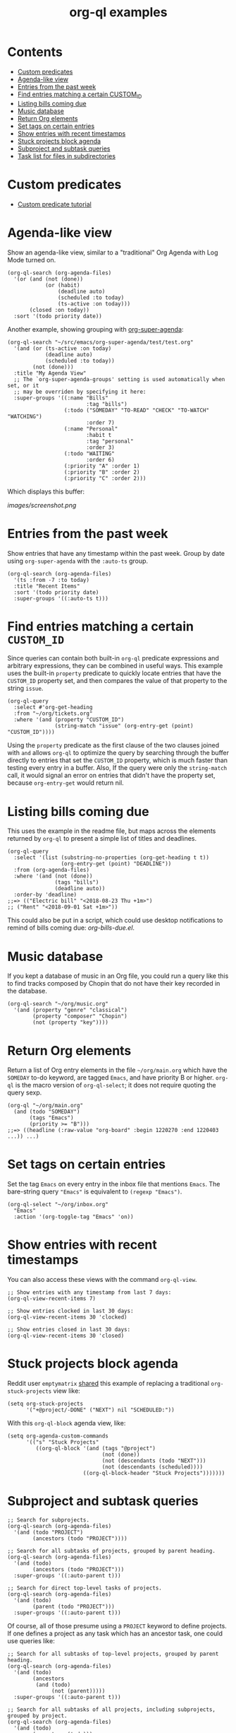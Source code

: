 #+TITLE: org-ql examples

* Contents
:PROPERTIES:
:TOC:      :include siblings :ignore this
:END:
:CONTENTS:
- [[#custom-predicates][Custom predicates]]
- [[#agenda-like-view][Agenda-like view]]
- [[#entries-from-the-past-week][Entries from the past week]]
- [[#find-entries-matching-a-certain-custom_id][Find entries matching a certain CUSTOM_ID]]
- [[#listing-bills-coming-due][Listing bills coming due]]
- [[#music-database][Music database]]
- [[#return-org-elements][Return Org elements]]
- [[#set-tags-on-certain-entries][Set tags on certain entries]]
- [[#show-entries-with-recent-timestamps][Show entries with recent timestamps]]
- [[#stuck-projects-block-agenda][Stuck projects block agenda]]
- [[#subproject-and-subtask-queries][Subproject and subtask queries]]
- [[#task-list-for-files-in-subdirectories][Task list for files in subdirectories]]
:END:

* Custom predicates

+ [[file:examples/defpred.org][Custom predicate tutorial]]

* Agenda-like view

Show an agenda-like view, similar to a "traditional" Org Agenda with Log Mode turned on.

#+BEGIN_SRC elisp
  (org-ql-search (org-agenda-files)
    '(or (and (not (done))
              (or (habit)
                  (deadline auto)
                  (scheduled :to today)
                  (ts-active :on today)))
         (closed :on today))
    :sort '(todo priority date))
#+END_SRC

Another example, showing grouping with [[https://github.com/alphapapa/org-super-agenda][org-super-agenda]]:

#+BEGIN_SRC elisp
  (org-ql-search "~/src/emacs/org-super-agenda/test/test.org"
    '(and (or (ts-active :on today)
              (deadline auto)
              (scheduled :to today))
          (not (done)))
    :title "My Agenda View"
    ;; The `org-super-agenda-groups' setting is used automatically when set, or it
    ;; may be overriden by specifying it here:
    :super-groups '((:name "Bills"
                           :tag "bills")
                    (:todo ("SOMEDAY" "TO-READ" "CHECK" "TO-WATCH" "WATCHING")
                           :order 7)
                    (:name "Personal"
                           :habit t
                           :tag "personal"
                           :order 3)
                    (:todo "WAITING"
                           :order 6)
                    (:priority "A" :order 1)
                    (:priority "B" :order 2)
                    (:priority "C" :order 2)))
#+END_SRC

Which displays this buffer:

[[images/screenshot.png]]

* Entries from the past week

Show entries that have any timestamp within the past week.  Group by date using =org-super-agenda= with the =:auto-ts= group.

#+BEGIN_SRC elisp
  (org-ql-search (org-agenda-files)
    '(ts :from -7 :to today)
    :title "Recent Items"
    :sort '(todo priority date)
    :super-groups '((:auto-ts t)))
#+END_SRC

* Find entries matching a certain =CUSTOM_ID=

Since queries can contain both built-in =org-ql= predicate expressions and arbitrary expressions, they can be combined in useful ways.  This example uses the built-in =property= predicate to quickly locate entries that have the =CUSTOM_ID= property set, and then compares the value of that property to the string =issue=.

#+BEGIN_SRC elisp
  (org-ql-query
    :select #'org-get-heading
    :from "~/org/tickets.org"
    :where '(and (property "CUSTOM_ID")
                 (string-match "issue" (org-entry-get (point) "CUSTOM_ID"))))
#+END_SRC

Using the =property= predicate as the first clause of the two clauses joined with =and= allows =org-ql= to optimize the query by searching through the buffer directly to entries that set the =CUSTOM_ID= property, which is much faster than testing every entry in a buffer.  Also, If the query were only the =string-match= call, it would signal an error on entries that didn't have the property set, because =org-entry-get= would return nil.

* Listing bills coming due

This uses the example in the readme file, but maps across the elements returned by ~org-ql~ to present a simple list of titles and deadlines.

#+BEGIN_SRC elisp
  (org-ql-query
    :select '(list (substring-no-properties (org-get-heading t t))
                   (org-entry-get (point) "DEADLINE"))
    :from (org-agenda-files)
    :where '(and (not (done))
                 (tags "bills")
                 (deadline auto))
    :order-by 'deadline)
  ;;=> (("Electric bill" "<2018-08-23 Thu +1m>")
  ;; ("Rent" "<2018-09-01 Sat +1m>"))
#+END_SRC

This could also be put in a script, which could use desktop notifications to remind of bills coming due: [[examples/org-bills-due.el][org-bills-due.el]].

* Music database

  If you kept a database of music in an Org file, you could run a query like this to find tracks composed by Chopin that do not have their key recorded in the database.

#+BEGIN_SRC elisp
  (org-ql-search "~/org/music.org"
    '(and (property "genre" "classical")
          (property "composer" "Chopin")
          (not (property "key"))))
#+END_SRC

* Return Org elements

Return a list of Org entry elements in the file =~/org/main.org= which have the =SOMEDAY= to-do keyword, are tagged =Emacs=, and have priority B or higher.  =org-ql= is the macro version of =org-ql-select=; it does not require quoting the query sexp.

#+BEGIN_SRC elisp
  (org-ql "~/org/main.org"
    (and (todo "SOMEDAY")
         (tags "Emacs")
         (priority >= "B")))
  ;;=> ((headline (:raw-value "org-board" :begin 1220270 :end 1220403 ...)) ...)
#+END_SRC

* Set tags on certain entries

Set the tag =Emacs= on every entry in the inbox file that mentions =Emacs=.  The bare-string query ="Emacs"= is equivalent to ~(regexp "Emacs")~.

#+BEGIN_SRC elisp
  (org-ql-select "~/org/inbox.org"
    "Emacs"
    :action '(org-toggle-tag "Emacs" 'on))
#+END_SRC

* Show entries with recent timestamps

You can also access these views with the command ~org-ql-view~.

#+BEGIN_SRC elisp
  ;; Show entries with any timestamp from last 7 days:
  (org-ql-view-recent-items 7)

  ;; Show entries clocked in last 30 days:
  (org-ql-view-recent-items 30 'clocked)

  ;; Show entries closed in last 30 days:
  (org-ql-view-recent-items 30 'closed)
#+END_SRC

* Stuck projects block agenda

Reddit user =emptymatrix= [[https://www.reddit.com/r/emacs/comments/cnrt2d/orgqlblock_integrates_orgql_into_org_agenda/ewtqez8/][shared]] this example of replacing a traditional =org-stuck-projects= view like:

#+BEGIN_SRC elisp
  (setq org-stuck-projects
        '("+@project/-DONE" ("NEXT") nil "SCHEDULED:"))
#+END_SRC

With this =org-ql-block= agenda view, like:

#+BEGIN_SRC elisp
  (setq org-agenda-custom-commands
        '(("s" "Stuck Projects"
           ((org-ql-block '(and (tags "@project")
                                (not (done))
                                (not (descendants (todo "NEXT")))
                                (not (descendants (scheduled))))
                          ((org-ql-block-header "Stuck Projects")))))))
#+END_SRC

* Subproject and subtask queries

#+BEGIN_SRC elisp
  ;; Search for subprojects.
  (org-ql-search (org-agenda-files)
    '(and (todo "PROJECT")
          (ancestors (todo "PROJECT"))))

  ;; Search for all subtasks of projects, grouped by parent heading.
  (org-ql-search (org-agenda-files)
    '(and (todo)
          (ancestors (todo "PROJECT")))
    :super-groups '((:auto-parent t)))

  ;; Search for direct top-level tasks of projects.
  (org-ql-search (org-agenda-files)
    '(and (todo)
          (parent (todo "PROJECT")))
    :super-groups '((:auto-parent t)))
#+END_SRC

Of course, all of those presume using a =PROJECT= keyword to define projects. If one defines a project as any task which has an ancestor task, one could use queries like:

#+BEGIN_SRC elisp
  ;; Search for all subtasks of top-level projects, grouped by parent heading.
  (org-ql-search (org-agenda-files)
    '(and (todo)
          (ancestors
           (and (todo)
                (not (parent)))))
    :super-groups '((:auto-parent t)))

  ;; Search for all subtasks of all projects, including subprojects, grouped by project.
  (org-ql-search (org-agenda-files)
    '(and (todo)
          (ancestors (todo)))
    :super-groups '((:auto-parent t)))
#+END_SRC

Alternatively, =org-ql-block= and =org-super-agenda= can be combined to create a project view which lists projects and their associated tasks. Suppose you have an org file with the following structure:

#+BEGIN_SRC 
 * Inbox
 ** TODO Read Getting things done by David Allen
 ** TODO Reply to reddit post 

 * Next Tasks
 ** NEXT Clean car
 ** NEXT Donate old clothes

 * Projects
 ** Construct house  
 *** NEXT Buy Wood

 ** Build electronics project
 *** NEXT Order parts

 ** Plan vacation
 *** NEXT Select hotel
#+END_SRC

Then using the following code:

#+BEGIN_SRC elisp
(setq org-agenda-custom-commands 
      '(("u" "My Agenda" 
	 ((org-ql-block '(and (todo) (ancestors "Projects")) 
			((org-ql-block-header "Projects")
			 (org-super-agenda-groups '((:auto-parent t)))))))))
#+END_SRC

will result in:

[[images/projectViewScreenshot.png]]

Additional =org-agenda-custom-commands= can be used with =org-ql-block= to create powerful agenda views.

Other interesting queries:

#+BEGIN_SRC elisp
  ;; Subtasks of upcoming deadline items.
  (org-ql-search (org-agenda-files)
    '(and (todo)
          (ancestors
           (and (not (done))
                (deadline auto))))
    :super-groups '((:auto-parent t)))

  ;; TODO items whose ancestor is already DONE, and should therefore be
  ;; either marked DONE or CANCELLED.
  (org-ql-search (org-agenda-files)
    '(and (todo)
          (ancestors (done)))
    :super-groups '((:auto-parent t)))
#+END_SRC

* Task list for files in subdirectories

[[images/org-ql-search-snippet.png]]

* COMMENT Code                                                     :noexport:
:PROPERTIES:
:TOC:      :ignore (this descendants)
:END:

** File-local variables

# Local Variables:
# eval: (require 'org-make-toc)
# before-save-hook: org-make-toc
# End:
